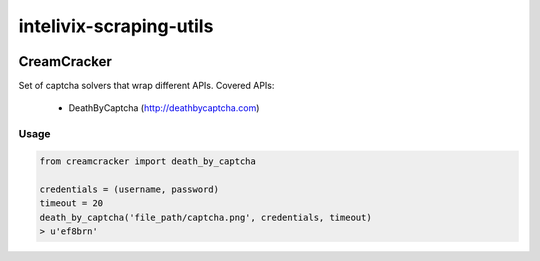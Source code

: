 intelivix-scraping-utils
========================

.. _badges_start:

|Build Status|


CreamCracker
------------
Set of captcha solvers that wrap different APIs. Covered APIs:

    - DeathByCaptcha (http://deathbycaptcha.com)

Usage
'''''

.. code:: python

    from creamcracker import death_by_captcha

    credentials = (username, password)
    timeout = 20
    death_by_captcha('file_path/captcha.png', credentials, timeout)
    > u'ef8brn'


.. _available_badges_start:

.. |Build Status| image:: https://img.shields.io/travis/intelivix/intelivix-scraping-utils.svg?style=flat
   :target: https://travis-ci.org/intelivix/intelivix-scraping-utils
.. |Coverage Status| image:: https://coveralls.io/repos/intelivix/intelivix-scraping-utils/badge.svg?branch=master&service=github
   :target: https://coveralls.io/github/intelivix/intelivix-scraping-utils?branch=master

.. _available_badges_end:
